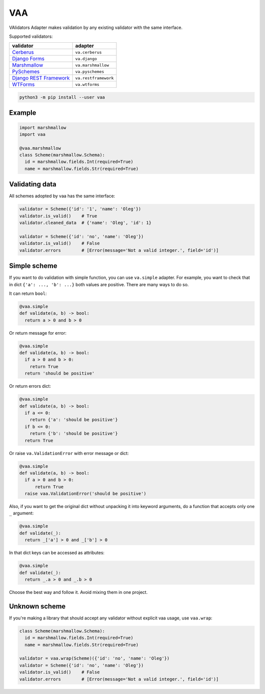 
VAA
===

VAlidators Adapter makes validation by any existing validator with the same interface.

Supported validators:

.. list-table::
   :header-rows: 1

   * - validator
     - adapter
   * - `Cerberus <http://docs.python-cerberus.org/en/stable/>`_
     - ``va.cerberus``
   * - `Django Forms <https://docs.djangoproject.com/en/2.2/topics/forms/>`_
     - ``va.django``
   * - `Marshmallow <https://marshmallow.readthedocs.io/en/stable/>`_
     - ``va.marshmallow``
   * - `PySchemes <https://github.com/spy16/pyschemes>`_
     - ``va.pyschemes``
   * - `Django REST Framework <https://www.django-rest-framework.org/>`_
     - ``va.restframework``
   * - `WTForms <https://wtforms.readthedocs.io/en/stable/>`_
     - ``va.wtforms``


.. code-block:: bash

   python3 -m pip install --user vaa

Example
-------

.. code-block:: python

   import marshmallow
   import vaa

   @vaa.marshmallow
   class Scheme(marshmallow.Schema):
     id = marshmallow.fields.Int(required=True)
     name = marshmallow.fields.Str(required=True)

Validating data
---------------

All schemes adopted by vaa has the same interface:

.. code-block:: python

   validator = Scheme({'id': '1', 'name': 'Oleg'})
   validator.is_valid()    # True
   validator.cleaned_data  # {'name': 'Oleg', 'id': 1}

   validator = Scheme({'id': 'no', 'name': 'Oleg'})
   validator.is_valid()    # False
   validator.errors        # [Error(message='Not a valid integer.', field='id')]

Simple scheme
-------------

If you want to do validation with simple function, you can use ``va.simple`` adapter. For example, you want to check that in dict ``{'a': ..., 'b': ...}`` both values are positive. There are many ways to do so.

It can return ``bool``\ :

.. code-block:: python

   @vaa.simple
   def validate(a, b) -> bool:
     return a > 0 and b > 0

Or return message for error:

.. code-block:: python

   @vaa.simple
   def validate(a, b) -> bool:
     if a > 0 and b > 0:
       return True
     return 'should be positive'

Or return errors dict:

.. code-block:: python

   @vaa.simple
   def validate(a, b) -> bool:
     if a <= 0:
       return {'a': 'should be positive'}
     if b <= 0:
       return {'b': 'should be positive'}
     return True

Or raise ``va.ValidationError`` with error message or dict:

.. code-block:: python

   @vaa.simple
   def validate(a, b) -> bool:
     if a > 0 and b > 0:
         return True
     raise vaa.ValidationError('should be positive')

Also, if you want to get the original dict without unpacking it into keyword arguments, do a function that accepts only one ``_`` argument:

.. code-block:: python

   @vaa.simple
   def validate(_):
     return _['a'] > 0 and _['b'] > 0

In that dict keys can be accessed as attributes:

.. code-block:: python

   @vaa.simple
   def validate(_):
     return _.a > 0 and _.b > 0

Choose the best way and follow it. Avoid mixing them in one project.

Unknown scheme
--------------

If you're making a library that should accept any validator without explicit vaa usage, use ``vaa.wrap``\ :

.. code-block:: python

   class Scheme(marshmallow.Schema):
     id = marshmallow.fields.Int(required=True)
     name = marshmallow.fields.Str(required=True)

   validator = vaa.wrap(Scheme)({'id': 'no', 'name': 'Oleg'})
   validator = Scheme({'id': 'no', 'name': 'Oleg'})
   validator.is_valid()    # False
   validator.errors        # [Error(message='Not a valid integer.', field='id')]
